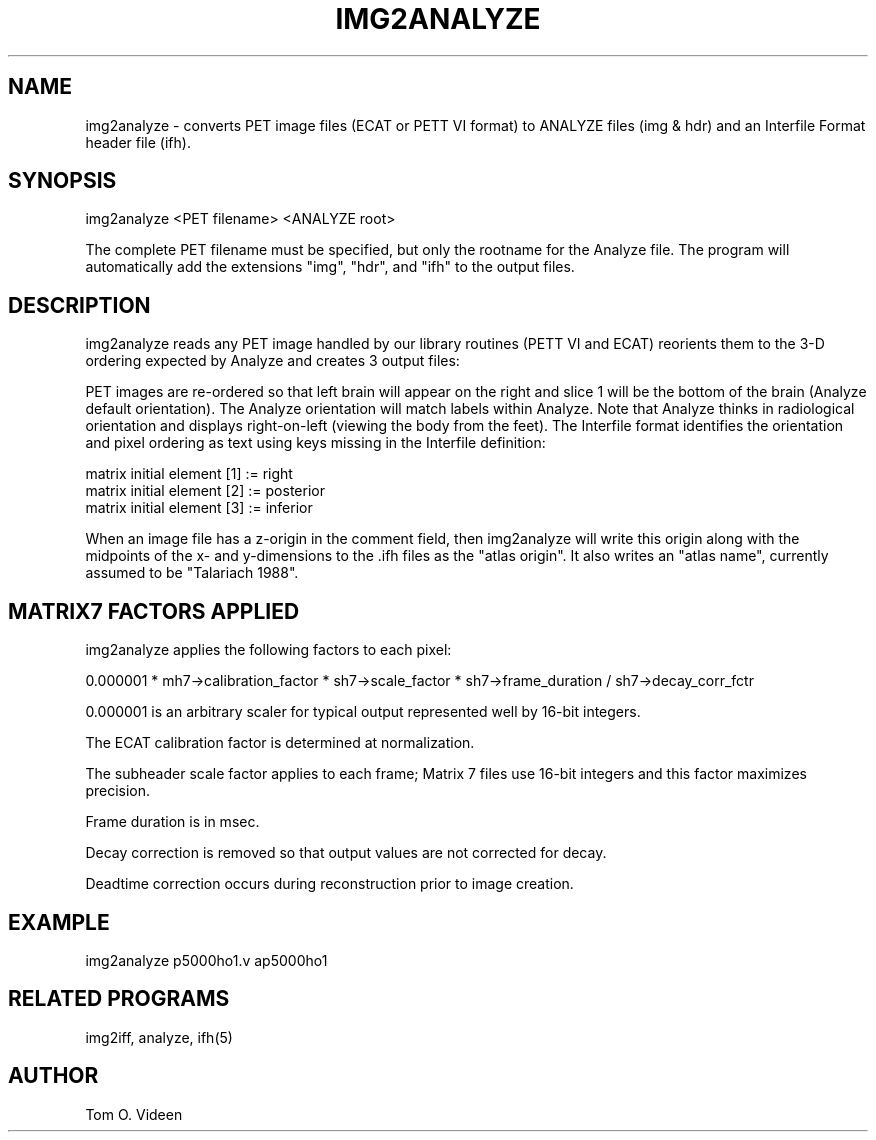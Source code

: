 .TH IMG2ANALYZE 1 "21-Apr-2010" "Neuroimaging Lab"

.SH NAME
img2analyze - converts PET image files (ECAT or PETT VI format) to ANALYZE files (img & hdr)
and an Interfile Format header file (ifh).

.SH SYNOPSIS
img2analyze <PET filename> <ANALYZE root>

The complete PET filename must be specified, but only the rootname for the Analyze file. The program will automatically add the extensions "img", "hdr", and "ifh" to the output files.

.SH DESCRIPTION
img2analyze reads any PET image handled by our library routines (PETT VI and ECAT)
reorients them to the 3-D ordering expected by Analyze and creates 3 output files:
.img and .hdr files for Analyze plus an Interfile Format header file (.ifh).

PET images are re-ordered so that left brain will appear on the right and slice 1
will be the bottom of the brain (Analyze default orientation).
The Analyze orientation will match labels within Analyze.  Note that Analyze thinks in
radiological orientation and displays right-on-left (viewing the body from the feet).
The Interfile format identifies the orientation and pixel ordering as text using
keys missing in the Interfile definition:

.nf
matrix initial element [1] := right
matrix initial element [2] := posterior
matrix initial element [3] := inferior
.fi

When an image file has a z-origin in the comment field,
then img2analyze will write this origin along with the midpoints of the
x- and y-dimensions to the .ifh files as the "atlas origin".
It also writes an "atlas name", currently assumed to be "Talariach 1988".

.SH MATRIX7 FACTORS APPLIED
img2analyze applies the following factors to each pixel:

0.000001 * mh7->calibration_factor * sh7->scale_factor * sh7->frame_duration / sh7->decay_corr_fctr

0.000001 is an arbitrary scaler for typical output represented well by 16-bit integers.

The ECAT calibration factor is determined at normalization.

The subheader scale factor applies to each frame; Matrix 7 files use 16-bit integers and this factor maximizes precision.

Frame duration is in msec.

Decay correction is removed so that output values are not corrected for decay.

Deadtime correction occurs during reconstruction prior to image creation.


.SH EXAMPLE
img2analyze p5000ho1.v ap5000ho1

.SH RELATED PROGRAMS
img2iff, analyze, ifh(5)

.SH AUTHOR
Tom O. Videen
